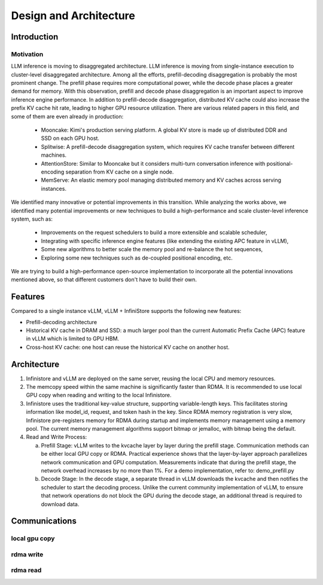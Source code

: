 Design and Architecture
=======================

Introduction
------------

Motivation
~~~~~~~~~~
LLM inference is moving to disaggregated architecture.
LLM inference is moving from single-instance execution to cluster-level disaggregated architecture. Among all the efforts, prefill-decoding disaggregation is probably the most prominent change. The prefill phase requires more computational power, while the decode phase places a greater demand for memory. With this observation, prefill and decode phase disaggregation is an important aspect to improve inference engine performance.
In addition to prefill-decode disaggregation, distributed KV cache could also increase the prefix KV cache hit rate, leading to higher GPU resource utilization.
There are various related papers in this field, and some of them are even already in production:

  - Mooncake: Kimi's production serving platform. A global KV store is made up of distributed DDR and SSD on each GPU host.
  - Splitwise: A prefill-decode disaggregation system, which requires KV cache transfer between different machines.
  - AttentionStore: Similar to Mooncake but it considers multi-turn conversation inference with positional-encoding separation from KV cache on a single node.
  - MemServe: An elastic memory pool managing distributed memory and KV caches across serving instances.

We identified many innovative or potential improvements in this transition.
While analyzing the works above, we identified many potential improvements or new techniques to build a high-performance and scale cluster-level inference system, such as:

  - Improvements on the request schedulers to build a more extensible and scalable scheduler,
  - Integrating with specific inference engine features (like extending the existing APC feature in vLLM),
  - Some new algorithms to better scale the memory pool and re-balance the hot sequences,
  - Exploring some new techniques such as de-coupled positional encoding, etc.

We are trying to build a high-performance open-source implementation to incorporate all the potential innovations mentioned above, so that different customers don't have to build their own.


Features
--------

Compared to a single instance vLLM, vLLM + InfiniStore supports the following new features:

- Prefill-decoding architecture
- Historical KV cache in DRAM and SSD: a much larger pool than the current Automatic Prefix Cache (APC) feature in vLLM which is limited to GPU HBM.
- Cross-host KV cache: one host can reuse the historical KV cache on another host.


Architecture
------------

.. image:: img/arch.png
   :align: center

1. Infinistore and vLLM are deployed on the same server, reusing the local CPU and memory resources.

2. The memcopy speed within the same machine is significantly faster than RDMA. It is recommended to use local GPU copy when reading and writing to the local Infinistore.

3. Infinistore uses the traditional key-value structure, supporting variable-length keys. This facilitates storing information like model_id, request, and token hash in the key.
   Since RDMA memory registration is very slow, Infinistore pre-registers memory for RDMA during startup and implements memory management using a memory pool.
   The current memory management algorithms support bitmap or jemalloc, with bitmap being the default.

4. Read and Write Process:

   a. Prefill Stage:
      vLLM writes to the kvcache layer by layer during the prefill stage. Communication methods can be either local GPU copy or RDMA.
      Practical experience shows that the layer-by-layer approach parallelizes network communication and GPU computation. Measurements indicate that during the prefill stage, the network overhead increases by no more than 1%.
      For a demo implementation, refer to: demo_prefill.py

   b. Decode Stage:
      In the decode stage, a separate thread in vLLM downloads the kvcache and then notifies the scheduler to start the decoding process.
      Unlike the current community implementation of vLLM, to ensure that network operations do not block the GPU during the decode stage, an additional thread is required to download data.

Communications
--------------


local gpu copy
~~~~~~~~~~~~~~

.. image:: img/local_gpu_cpy.png
   :align: center


rdma write
~~~~~~~~~~

.. image:: img/rdma_write.png
   :align: center

rdma read
~~~~~~~~~


.. image:: img/rdma_read.png
   :align: center